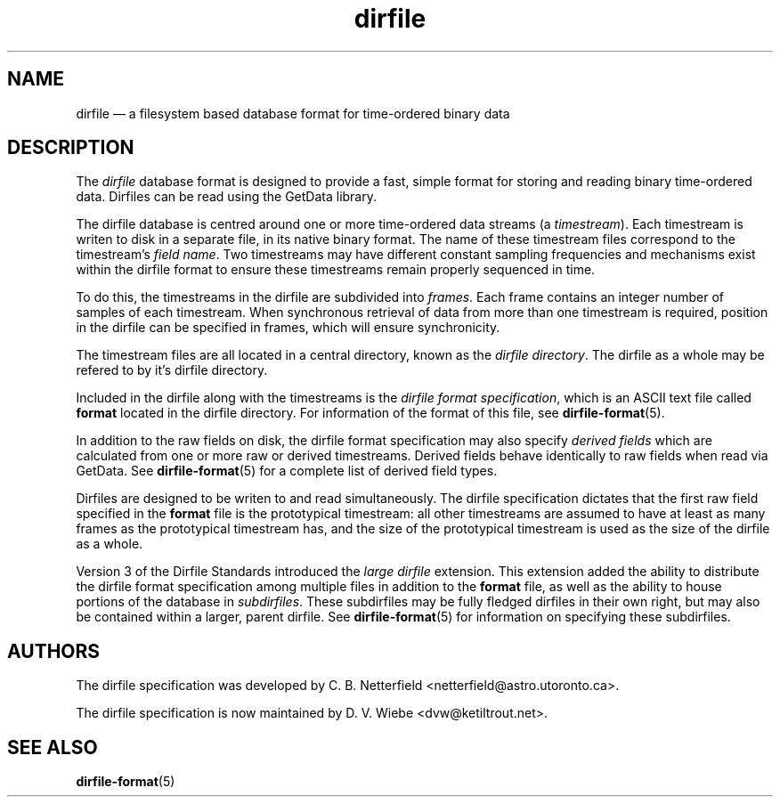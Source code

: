 .\" dirfile.5.  The dirfile man page.
.\"
.\" (C) 2005, 2006, 2008 D. V. Wiebe
.\"
.\""""""""""""""""""""""""""""""""""""""""""""""""""""""""""""""""""""""""
.\"
.\" This file is part of the GetData project.
.\"
.\" This program is free software; you can redistribute it and/or modify
.\" it under the terms of the GNU General Public License as published by
.\" the Free Software Foundation; either version 2 of the License, or
.\" (at your option) any later version.
.\"
.\" The GNU C Library is distributed in the hope that it will be useful,
.\" but WITHOUT ANY WARRANTY; without even the implied warranty of
.\" MERCHANTABILITY or FITNESS FOR A PARTICULAR PURPOSE.  See the GNU
.\" Lesser General Public License for more details.
.\"
.\" You should have received a copy of the GNU Lesser General Public
.\" License along with the GNU C Library; if not, write to the Free
.\" Software Foundation, Inc., 59 Temple Place, Suite 330, Boston, MA
.\" 02111-1307 USA.
.\"
.TH dirfile 5 "8 August 2008" "Standards Version 5" "DATA FORMATS"
.SH NAME
dirfile \(em a filesystem based database format for time-ordered binary data
.SH DESCRIPTION
The
.I dirfile
database format is designed to provide a fast, simple format for storing and
reading binary time-ordered data.  Dirfiles can be read using the GetData
library.

The dirfile database is centred around one or more time-ordered data streams (a
.IR timestream ).
Each timestream is writen to disk in a separate file, in its native binary
format.  The name of these timestream files correspond to the timestream's
.IR "field name" .
Two timestreams may have different constant sampling frequencies and mechanisms
exist within the dirfile format to ensure these timestreams remain properly
sequenced in time.

To do this, the timestreams in the dirfile are subdivided into
.IR frames .
Each frame contains an integer number of samples of each timestream.  When
synchronous retrieval of data from more than one timestream is required,
position in the dirfile can be specified in frames, which will ensure
synchronicity.

The timestream files are all located in a central directory, known as the
.IR "dirfile directory" .
The dirfile as a whole may be refered to by it's dirfile directory.

Included in the dirfile along with the timestreams is the
.IR "dirfile format specification" ,
which is an ASCII text file called
.B format
located in the dirfile directory.  For information of the format of this file,
see
.BR dirfile\-format (5).

In addition to the raw fields on disk, the dirfile format specification may
also specify
.I derived fields
which are calculated from one or more raw or derived timestreams.  Derived
fields behave identically to raw fields when read via GetData.  See
.BR dirfile\-format (5)
for a complete list of derived field types.

Dirfiles are designed to be writen to and read simultaneously. The dirfile
specification dictates that the first raw field specified in the
.B format
file is the prototypical timestream: all other timestreams are assumed to have
at least as many frames as the prototypical timestream has, and the size of the
prototypical timestream is used as the size of the dirfile as a whole.

Version 3 of the Dirfile Standards introduced the
.I "large dirfile"
extension.  This extension added the ability to distribute the dirfile format
specification among multiple files in addition to the 
.B format
file, as well as the ability to house portions of the database in
.IR subdirfiles .
These subdirfiles may be fully fledged dirfiles in their own right, but may also
be contained within a larger, parent dirfile.  See
.BR dirfile\-format (5)
for information on specifying these subdirfiles.

.SH AUTHORS

The dirfile specification was developed by C. B. Netterfield
.nh
<netterfield@astro.utoronto.ca>.
.hy 1

The dirfile specification is now maintained by D. V. Wiebe
.nh
<dvw@ketiltrout.net>.
.hy 1

.SH SEE ALSO
.BR dirfile\-format (5)
